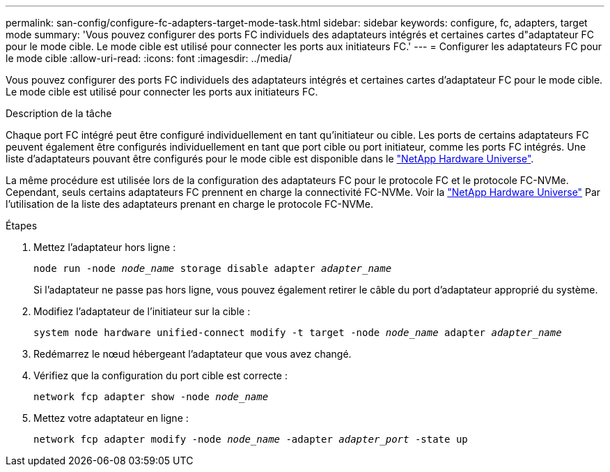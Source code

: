 ---
permalink: san-config/configure-fc-adapters-target-mode-task.html 
sidebar: sidebar 
keywords: configure, fc, adapters, target mode 
summary: 'Vous pouvez configurer des ports FC individuels des adaptateurs intégrés et certaines cartes d"adaptateur FC pour le mode cible. Le mode cible est utilisé pour connecter les ports aux initiateurs FC.' 
---
= Configurer les adaptateurs FC pour le mode cible
:allow-uri-read: 
:icons: font
:imagesdir: ../media/


[role="lead"]
Vous pouvez configurer des ports FC individuels des adaptateurs intégrés et certaines cartes d'adaptateur FC pour le mode cible. Le mode cible est utilisé pour connecter les ports aux initiateurs FC.

.Description de la tâche
Chaque port FC intégré peut être configuré individuellement en tant qu'initiateur ou cible. Les ports de certains adaptateurs FC peuvent également être configurés individuellement en tant que port cible ou port initiateur, comme les ports FC intégrés. Une liste d'adaptateurs pouvant être configurés pour le mode cible est disponible dans le link:https://hwu.netapp.com["NetApp Hardware Universe"^].

La même procédure est utilisée lors de la configuration des adaptateurs FC pour le protocole FC et le protocole FC-NVMe. Cependant, seuls certains adaptateurs FC prennent en charge la connectivité FC-NVMe. Voir la link:https://hwu.netapp.com["NetApp Hardware Universe"^] Par l'utilisation de la liste des adaptateurs prenant en charge le protocole FC-NVMe.

.Étapes
. Mettez l'adaptateur hors ligne :
+
`node run -node _node_name_ storage disable adapter _adapter_name_`

+
Si l'adaptateur ne passe pas hors ligne, vous pouvez également retirer le câble du port d'adaptateur approprié du système.

. Modifiez l'adaptateur de l'initiateur sur la cible :
+
`system node hardware unified-connect modify -t target -node _node_name_ adapter _adapter_name_`

. Redémarrez le nœud hébergeant l'adaptateur que vous avez changé.
. Vérifiez que la configuration du port cible est correcte :
+
`network fcp adapter show -node _node_name_`

. Mettez votre adaptateur en ligne :
+
`network fcp adapter modify -node _node_name_ -adapter _adapter_port_ -state up`



